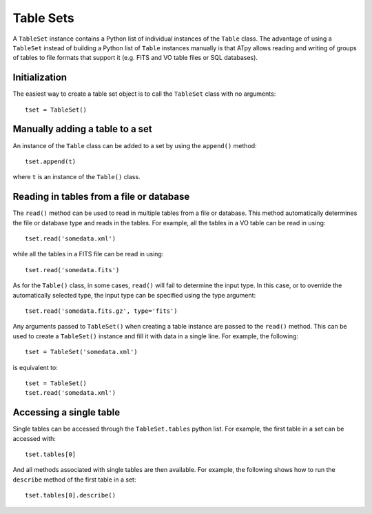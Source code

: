 .. _tablesets:

===========
Table Sets
===========

A ``TableSet`` instance contains a Python list of individual instances of the ``Table`` class. The advantage of using a ``TableSet`` instead of building a Python list of ``Table`` instances manually is that ATpy allows reading and writing of groups of tables to file formats that support it (e.g. FITS and VO table files or SQL databases).

Initialization
==============

The easiest way to create a table set object is to call the ``TableSet`` class with no arguments::

    tset = TableSet()
    
    
Manually adding a table to a set
================================

An instance of the ``Table`` class can be added to a set by using the ``append()`` method::

    tset.append(t)

where ``t`` is an instance of the ``Table()`` class. 

Reading in tables from a file or database
=========================================

The ``read()`` method can be used to read in multiple tables from a file or database. This method automatically determines the file or database type and reads in the tables. For example, all the tables in a VO table can be read in using::

    tset.read('somedata.xml')

while all the tables in a FITS file can be read in using::

    tset.read('somedata.fits')

As for the ``Table()`` class, in some cases, ``read()`` will fail to determine the input type. In this case, or to override the automatically selected type, the input type can be specified using the type argument::

    tset.read('somedata.fits.gz', type='fits')


Any arguments passed to ``TableSet()`` when creating a table instance are passed to the ``read()`` method. This can be used to create a ``TableSet()`` instance and fill it with data in a single line. For example, the following::

    tset = TableSet('somedata.xml')

is equivalent to::

    tset = TableSet()
    tset.read('somedata.xml')

Accessing a single table
========================

Single tables can be accessed through the ``TableSet.tables`` python list. For example, the first table in a set can be accessed with::

    tset.tables[0]
    
And all methods associated with single tables are then available. For example, the following shows how to run the ``describe`` method of the first table in a set::

    tset.tables[0].describe()
